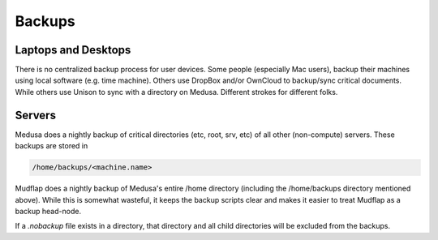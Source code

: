 .. -*- mode: rst; fill-column: 79 -*-
.. ex: set sts=4 ts=4 sw=4 et tw=79:

*******
Backups
*******

Laptops and Desktops
====================
There is no centralized backup process for user devices. Some people (especially
Mac users), backup their machines using local software (e.g. time machine). 
Others use DropBox and/or OwnCloud to backup/sync critical documents. While
others use Unison to sync with a directory on Medusa. Different strokes for
different folks.

Servers
=======
Medusa does a nightly backup of critical directories (etc, root, srv, etc) of all other
(non-compute) servers. These backups are stored in 

.. code-block:: bash

    /home/backups/<machine.name>

Mudflap does a nightly backup of Medusa's entire /home directory (including the
/home/backups directory mentioned above). While this is somewhat wasteful, it keeps
the backup scripts clear and makes it easier to treat Mudflap as a backup head-node.

If a *.nobackup* file exists in a directory, that directory and all child directories 
will be excluded from the backups.

